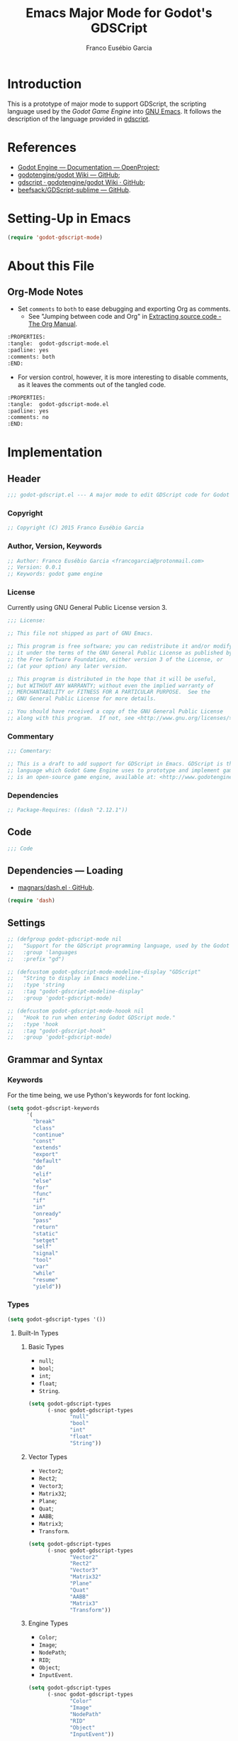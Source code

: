 #+TITLE: Emacs Major Mode for Godot's GDSCript
#+AUTHOR: Franco Eusébio Garcia
#+EMAIL: francogarcia@protonmail.com

* Introduction
This is a prototype of major mode to support GDScript, the scripting language
used by the [[www.godotengine.org][Godot Game Engine]] into [[https://www.gnu.org/software/emacs/][GNU Emacs]]. It follows the description of the
language provided in [[https://github.com/godotengine/godot/wiki/gdscript][gdscript]].

* References

- [[http://godotengine.org/projects/godot-engine/wiki/Documentation][Godot Engine --- Documentation --- OpenProject]];
- [[https://github.com/godotengine/godot/wiki][godotengine/godot Wiki --- GitHub]];
- [[https://github.com/godotengine/godot/wiki/gdscript][gdscript · godotengine/godot Wiki · GitHub]];
- [[https://github.com/beefsack/GDScript-sublime][beefsack/GDScript-sublime --- GitHub]].

* Setting-Up in Emacs
#+BEGIN_SRC emacs-lisp :tangle no
(require 'godot-gdscript-mode)
#+END_SRC

* About this File
** Org-Mode Notes
- Set ~comments~ to ~both~ to ease debugging and exporting Org as comments.
  + See "Jumping between code and Org" in [[http://orgmode.org/manual/Extracting-source-code.html][Extracting source code - The Org
    Manual]].

#+BEGIN_SRC org :tangle no
:PROPERTIES:
:tangle:  godot-gdscript-mode.el
:padline: yes
:comments: both
:END:
#+END_SRC

- For version control, however, it is more interesting to disable comments, as
  it leaves the comments out of the tangled code.

#+BEGIN_SRC org :tangle no
:PROPERTIES:
:tangle:  godot-gdscript-mode.el
:padline: yes
:comments: no
:END:
#+END_SRC

* Implementation
:PROPERTIES:
:tangle:  godot-gdscript-mode.el
:padline: yes
:comments: no
:END:

** Header
#+BEGIN_SRC emacs-lisp
;;; godot-gdscript.el --- A major mode to edit GDScript code for Godot Game Engine.
#+END_SRC

*** Copyright
#+BEGIN_SRC emacs-lisp
;; Copyright (C) 2015 Franco Eusébio Garcia
#+END_SRC

*** Author, Version, Keywords
#+BEGIN_SRC emacs-lisp
;; Author: Franco Eusébio Garcia <francogarcia@protonmail.com>
;; Version: 0.0.1
;; Keywords: godot game engine
#+END_SRC

*** License
Currently using GNU General Public License version 3.

#+NAME: license
#+BEGIN_SRC emacs-lisp
;;; License:

;; This file not shipped as part of GNU Emacs.

;; This program is free software; you can redistribute it and/or modify
;; it under the terms of the GNU General Public License as published by
;; the Free Software Foundation, either version 3 of the License, or
;; (at your option) any later version.

;; This program is distributed in the hope that it will be useful,
;; but WITHOUT ANY WARRANTY; without even the implied warranty of
;; MERCHANTABILITY or FITNESS FOR A PARTICULAR PURPOSE.  See the
;; GNU General Public License for more details.

;; You should have received a copy of the GNU General Public License
;; along with this program.  If not, see <http://www.gnu.org/licenses/>.
#+END_SRC

*** Commentary
#+BEGIN_SRC emacs-lisp
;;; Comentary:

;; This is a draft to add support for GDScript in Emacs. GDScript is the
;; language which Godot Game Engine uses to prototype and implement games. Godot
;; is an open-source game engine, available at: <http://www.godotengine.org/>.
#+END_SRC

*** Dependencies
#+BEGIN_SRC emacs-lisp
;; Package-Requires: ((dash "2.12.1"))
#+END_SRC

** Code
#+BEGIN_SRC emacs-lisp
;;; Code
#+END_SRC

** Dependencies --- Loading
- [[https://github.com/magnars/dash.el][magnars/dash.el · GitHub]].

#+BEGIN_SRC emacs-lisp
(require 'dash)
#+END_SRC

** Settings
#+NAME: settings
#+BEGIN_SRC emacs-lisp
;; (defgroup godot-gdscript-mode nil
;;   "Support for the GDScript programming language, used by the Godot Game Engine (available at: <http://www.godotengine.org/>)."
;;   :group 'languages
;;   :prefix "gd")

;; (defcustom godot-gdscript-mode-modeline-display "GDScript"
;;   "String to display in Emacs modeline."
;;   :type 'string
;;   :tag "godot-gdscript-modeline-display"
;;   :group 'godot-gdscript-mode)

;; (defcustom godot-gdscript-mode-hoook nil
;;   "Hook to run when entering Godot GDScript mode."
;;   :type 'hook
;;   :tag "godot-gdscript-hook"
;;   :group 'godot-gdscript-mode)
#+END_SRC

** Grammar and Syntax
*** Keywords
For the time being, we use Python's keywords for font locking.

#+NAME: language_keywords
#+BEGIN_SRC emacs-lisp
(setq godot-gdscript-keywords
      '(
        "break"
        "class"
        "continue"
        "const"
        "extends"
        "export"
        "default"
        "do"
        "elif"
        "else"
        "for"
        "func"
        "if"
        "in"
        "onready"
        "pass"
        "return"
        "static"
        "setget"
        "self"
        "signal"
        "tool"
        "var"
        "while"
        "resume"
        "yield"))
#+END_SRC

*** Types
#+NAME: language_keywords
#+BEGIN_SRC emacs-lisp
(setq godot-gdscript-types '())
#+END_SRC

**** Built-In Types
***** Basic Types
- ~null~;
- ~bool~;
- ~int~;
- ~float~;
- ~String~.

#+BEGIN_SRC emacs-lisp
(setq godot-gdscript-types
      (-snoc godot-gdscript-types
             "null"
             "bool"
             "int"
             "float"
             "String"))
#+END_SRC

***** Vector Types
- ~Vector2~;
- ~Rect2~;
- ~Vector3~;
- ~Matrix32~;
- ~Plane~;
- ~Quat~;
- ~AABB~;
- ~Matrix3~;
- ~Transform~.

#+BEGIN_SRC emacs-lisp
(setq godot-gdscript-types
      (-snoc godot-gdscript-types
             "Vector2"
             "Rect2"
             "Vector3"
             "Matrix32"
             "Plane"
             "Quat"
             "AABB"
             "Matrix3"
             "Transform"))
#+END_SRC

***** Engine Types
- ~Color~;
- ~Image~;
- ~NodePath~;
- ~RID~;
- ~Object~;
- ~InputEvent~.

#+BEGIN_SRC emacs-lisp
(setq godot-gdscript-types
      (-snoc godot-gdscript-types
             "Color"
             "Image"
             "NodePath"
             "RID"
             "Object"
             "InputEvent"))
#+END_SRC

***** Containers
- ~Array~;
- ~Dictionary~;
- ~ByteArray~;
- ~IntArray~;
- ~StringArray~;
- ~Vector2Array~;
- ~Vector3Array~;
- ~ColorArray~.

#+BEGIN_SRC emacs-lisp
(setq godot-gdscript-types
      (-snoc godot-gdscript-types
             "Array"
             "Dictionary"
             "ByteArray"
             "IntArray"
             "StringArray"
             "Vector2Array"
             "Vector3Array"
             "ColorArray"))
#+END_SRC

*** Variables

*** Constants
#+NAME: language_constants
#+BEGIN_SRC emacs-lisp
(setq godot-gdscript-constants
  '())
#+END_SRC

*** Events
#+NAME: language_events
#+BEGIN_SRC emacs-lisp
(setq godot-gdscript-events
  '())
#+END_SRC

*** Functions
#+NAME: language_functions
#+BEGIN_SRC emacs-lisp
(setq godot-gdscript-functions
  '("_init"
    "_process"
    "_input"
    "assert"
    "basefunc"
    "call"
    "funcref"
    "new"
    "load"
    "preload"
    "print"
    "range"
    "connect"
    "emit_signal"
    "str"))
#+END_SRC

*** Operators
| Operator               | Description                           |
|------------------------+---------------------------------------|
| x[index]               | Subscription, Highest Priority        |
| x.attribute            | Attribute Reference                   |
| extends                | Instance Type Checker                 |
| ~                      | Bitwise NOT                           |
| -x                     | Negative                              |
| * / %                  | Multiplication / Division / Remainder |
| + -                    | Addition / Subtraction                |
| << >>                  | Bit Shifting                          |
| &                      | Bitwise AND                           |
| ^                      | Bitwise XOR                           |
| |                      | Bitwise OR                            |
| < > == != >= <=        | Comparisons                           |
| in                     | Content Test                          |
| ! not                  | Boolean NOT                           |
| and &&                 | Boolean AND                           |
| or ||                  | Boolean OR                            |
| = += -= *= /= %= &= |= | Assignment, Lowest Priority           |

*** Literals
| Literal           | Name                         |
|-------------------+------------------------------|
| 45                | Base 10 Integer              |
| 0x8F51            | Base 16 (hex) Integer        |
| 3.14, 58.1e-10    | Floating Point Number (real) |
| 'Hello', "Hi"     | Strings                      |
| """Hello, Dude""" | Multiline String             |
| @"Node/Label"     | Node Path or StringName      |

*** Comments

** Syntax Highlighting
#+NAME: syntax_regex
#+BEGIN_SRC emacs-lisp
(setq godot-gdscript-keywords-regexp (regexp-opt godot-gdscript-keywords 'words))
(setq godot-gdscript-type-regexp (regexp-opt godot-gdscript-types 'words))
(setq godot-gdscript-constant-regexp (regexp-opt godot-gdscript-constants 'words))
(setq godot-gdscript-event-regexp (regexp-opt godot-gdscript-events 'words))
(setq godot-gdscript-functions-regexp (regexp-opt godot-gdscript-functions 'words))
#+END_SRC

#+NAME: font_lock
#+BEGIN_SRC emacs-lisp
(setq godot-gdscript-font-lock-keywords
      `(
        (,godot-gdscript-type-regexp . font-lock-type-face)
        (,godot-gdscript-constant-regexp . font-lock-constant-face)
        (,godot-gdscript-event-regexp . font-lock-event-face)
        (,godot-gdscript-functions-regexp . font-lock-function-name-face)
        (,godot-gdscript-keywords-regexp . font-lock-keyword-face)
        ;; note: order above matters, because once colored, that part won't change.
        ;; in general, longer words first
        ))
#+END_SRC

** Declaration
~define-derived-mode~ uses another major mode as a basis to create a new major
mode (see [[https://www.gnu.org/software/emacs/manual/html_node/elisp/Derived-Modes.html#Derived-Modes][GNU Emacs Lisp Reference Manual: Derived Modes]]). The documentation
recommends to inherit either from ~fundamental-mode~ or ~prog-mode~. However, as
GDScript resembles Python, this implementation used ~python-mode~ at this time.

#+NAME: declaration
#+BEGIN_SRC emacs-lisp
(define-derived-mode godot-gdscript-mode python-mode
  "Major mode for editing GDScript files, used by the Godot Game
engine."
  (set (make-local-variable 'font-lock-defaults) '(godot-gdscript-font-lock-keywords))
  ;; Accept underscores in identifiers, by adding the '_' character
  ;; to the 'w' symbol (word constituent).
  (modify-syntax-entry ?_ "w" godot-gdscript-mode-syntax-table))
#+END_SRC

Besides the mode, it automatically defines the variables:
- ~godot-gdscript-mode-abbrev-table~;
- ~godot-gdscript-mode-hook~;
- ~godot-gdscript-mode-map~;
- ~godot-gdscript-mode-syntax-table~.

Therefore, one should consider all these values declared from this section on.

** Clean-Up
#+NAME: clean_up
#+BEGIN_SRC emacs-lisp
(setq godot-gdscript-keywords-regexp nil)
(setq godot-gdscript-types-regexp nil)
(setq godot-gdscript-constants-regexp nil)
(setq godot-gdscript-events-regexp nil)
(setq godot-gdscript-functions-regexp nil)
#+END_SRC

** File Association
#+NAME: file_association
#+BEGIN_SRC emacs-lisp
;;;###autoload
(add-to-list 'auto-mode-alist '("\\.gd\\'" . godot-gdscript-mode))
#+END_SRC

** Keybindings
#+NAME: keybindings
#+BEGIN_SRC emacs-lisp
(setq godot-gdscript-mode-map
      (let ((map (make-keymap)))
      (define-key map "\C-j" 'newline-and-indent)
      map))
#+END_SRC

** Provide the Module
#+NAME: provide
#+BEGIN_SRC emacs-lisp
(provide 'godot-gdscript-mode)
#+END_SRC

** Local Variables
#+NAME: local_variables
#+BEGIN_SRC emacs-lisp
;; Local Variables:
;; coding: utf-8
;; End:
#+END_SRC

** End
#+BEGIN_SRC emacs-lisp
;;; godot-gdscript.el ends here.
#+END_SRC
